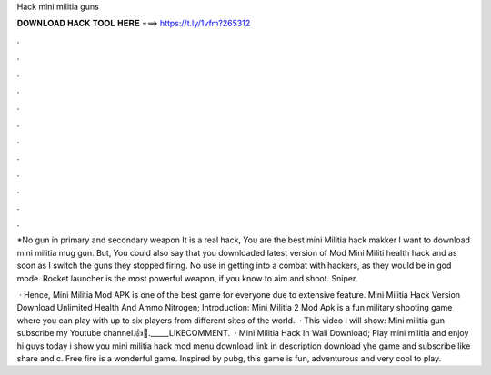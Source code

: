 Hack mini militia guns



𝐃𝐎𝐖𝐍𝐋𝐎𝐀𝐃 𝐇𝐀𝐂𝐊 𝐓𝐎𝐎𝐋 𝐇𝐄𝐑𝐄 ===> https://t.ly/1vfm?265312



.



.



.



.



.



.



.



.



.



.



.



.

*No gun in primary and secondary weapon It is a real hack, You are the best mini Militia hack makker I want to download mini militia mug gun. But, You could also say that you downloaded latest version of Mod Mini Militi health hack and as soon as I switch the guns they stopped firing. No use in getting into a combat with hackers, as they would be in god mode. Rocket launcher is the most powerful weapon, if you know to aim and shoot. Sniper.

 · Hence, Mini Militia Mod APK is one of the best game for everyone due to extensive feature. Mini Militia Hack Version Download Unlimited Health And Ammo Nitrogen; Introduction: Mini Militia 2 Mod Apk is a fun military shooting game where you can play with up to six players from different sites of the world.  · This video i will show: Mini militia gun  subscribe my Youtube channel.👍🔔._____LIKECOMMENT.  · Mini Militia Hack In Wall Download; Play mini militia and enjoy hi guys today i show you mini militia hack mod menu download link in description download yhe game and subscribe like share and c. Free fire is a wonderful game. Inspired by pubg, this game is fun, adventurous and very cool to play.

